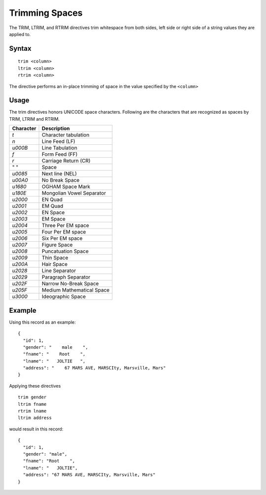 .. meta::
    :author: Cask Data, Inc.
    :copyright: Copyright © 2014-2017 Cask Data, Inc.

===============
Trimming Spaces
===============

The TRIM, LTRIM, and RTRIM directives trim whitespace from both sides,
left side or right side of a string values they are applied to.

Syntax
------

::

    trim <column>
    ltrim <column>
    rtrim <column>

The directive performs an in-place trimming of space in the value
specified by the ``<column>``

Usage
-----

The trim directives honors UNICODE space characters. Following are the
characters that are recognized as spaces by TRIM, LTRIM and RTRIM.

+-----------------------+-----------------------------+
| Character             | Description                 |
+=======================+=============================+
| `\t`                  | Character tabulation        |
+-----------------------+-----------------------------+
| `\n`                  | Line Feed (LF)              |
+-----------------------+-----------------------------+
| `\u000B`              | Line Tabulation             |
+-----------------------+-----------------------------+
| `\f`                  | Form Feed (FF)              |
+-----------------------+-----------------------------+
| `\r`                  | Carriage Return (CR)        |
+-----------------------+-----------------------------+
| " "                   | Space                       |
+-----------------------+-----------------------------+
| `\u0085`              | Next line (NEL)             |
+-----------------------+-----------------------------+
| `\u00A0`              | No Break Space              |
+-----------------------+-----------------------------+
| `\u1680`              | OGHAM Space Mark            |
+-----------------------+-----------------------------+
| `\u180E`              | Mongolian Vowel Separator   |
+-----------------------+-----------------------------+
| `\u2000`              | EN Quad                     |
+-----------------------+-----------------------------+
| `\u2001`              | EM Quad                     |
+-----------------------+-----------------------------+
| `\u2002`              | EN Space                    |
+-----------------------+-----------------------------+
| `\u2003`              | EM Space                    |
+-----------------------+-----------------------------+
| `\u2004`              | Three Per EM space          |
+-----------------------+-----------------------------+
| `\u2005`              | Four Per EM space           |
+-----------------------+-----------------------------+
| `\u2006`              | Six Per EM space            |
+-----------------------+-----------------------------+
| `\u2007`              | Figure Space                |
+-----------------------+-----------------------------+
| `\u2008`              | Puncatuation Space          |
+-----------------------+-----------------------------+
| `\u2009`              | Thin Space                  |
+-----------------------+-----------------------------+
| `\u200A`              | Hair Space                  |
+-----------------------+-----------------------------+
| `\u2028`              | Line Separator              |
+-----------------------+-----------------------------+
| `\u2029`              | Paragraph Separator         |
+-----------------------+-----------------------------+
| `\u202F`              | Narrow No-Break Space       |
+-----------------------+-----------------------------+
| `\u205F`              | Medium Mathematical Space   |
+-----------------------+-----------------------------+
| `\u3000`              | Ideographic Space           |
+-----------------------+-----------------------------+

Example
-------

Using this record as an example:

::

    {
      "id": 1,
      "gender": "    male    ",
      "fname": "    Root    ",
      "lname": "   JOLTIE   ",
      "address": "    67 MARS AVE, MARSCIty, Marsville, Mars"
    }

Applying these directives

::

    trim gender
    ltrim fname
    rtrim lname
    ltrim address

would result in this record:

::

    {
      "id": 1,
      "gender": "male",
      "fname": "Root    ",
      "lname": "   JOLTIE",
      "address": "67 MARS AVE, MARSCIty, Marsville, Mars"
    }
